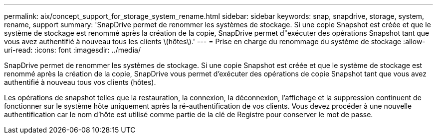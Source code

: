 ---
permalink: aix/concept_support_for_storage_system_rename.html 
sidebar: sidebar 
keywords: snap, snapdrive, storage, system, rename, support 
summary: 'SnapDrive permet de renommer les systèmes de stockage. Si une copie Snapshot est créée et que le système de stockage est renommé après la création de la copie, SnapDrive permet d"exécuter des opérations Snapshot tant que vous avez authentifié à nouveau tous les clients \(hôtes\).' 
---
= Prise en charge du renommage du système de stockage
:allow-uri-read: 
:icons: font
:imagesdir: ../media/


[role="lead"]
SnapDrive permet de renommer les systèmes de stockage. Si une copie Snapshot est créée et que le système de stockage est renommé après la création de la copie, SnapDrive vous permet d'exécuter des opérations de copie Snapshot tant que vous avez authentifié à nouveau tous vos clients (hôtes).

Les opérations de snapshot telles que la restauration, la connexion, la déconnexion, l'affichage et la suppression continuent de fonctionner sur le système hôte uniquement après la ré-authentification de vos clients. Vous devez procéder à une nouvelle authentification car le nom d'hôte est utilisé comme partie de la clé de Registre pour conserver le mot de passe.
